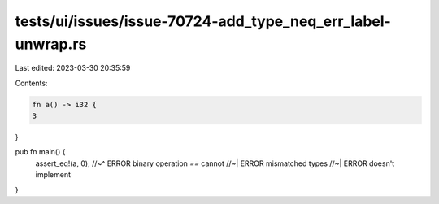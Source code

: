 tests/ui/issues/issue-70724-add_type_neq_err_label-unwrap.rs
============================================================

Last edited: 2023-03-30 20:35:59

Contents:

.. code-block:: rs

    fn a() -> i32 {
    3
}

pub fn main() {
    assert_eq!(a, 0);
    //~^ ERROR binary operation `==` cannot
    //~| ERROR mismatched types
    //~| ERROR doesn't implement
}



